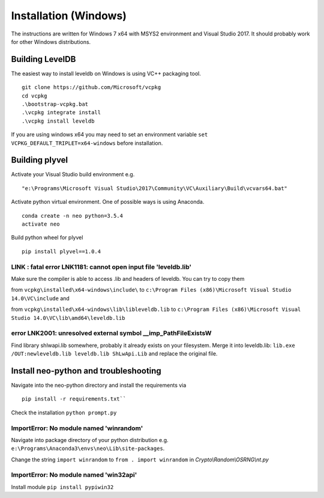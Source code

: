 Installation (Windows)
----------------------

The instructions are written for Windows 7 x64 with MSYS2 environment and Visual Studio 2017. It should probably work for other Windows distributions.


Building LevelDB
================

The easiest way to install leveldb on Windows is using VC++ packaging tool.

::

    git clone https://github.com/Microsoft/vcpkg
    cd vcpkg
    .\bootstrap-vcpkg.bat
    .\vcpkg integrate install
    .\vcpkg install leveldb

If you are using windows x64 you may need to set an environment variable  ``set VCPKG_DEFAULT_TRIPLET=x64-windows`` before installation.

Building plyvel
===============

Activate your Visual Studio build environment e.g.

::

    "e:\Programs\Microsoft Visual Studio\2017\Community\VC\Auxiliary\Build\vcvars64.bat"

Activate python virtual environment. One of possible ways is using Anaconda.

::

    conda create -n neo python=3.5.4
    activate neo

Build python wheel for plyvel

::

    pip install plyvel==1.0.4

LINK : fatal error LNK1181: cannot open input file 'leveldb.lib'
""""""""""""""""""""""""""""""""""""""""""""""""""""""""""""""""

Make sure the compiler is able to access .lib and headers of leveldb.
You can try to copy them

from ``vcpkg\installed\x64-windows\include\`` to ``c:\Program Files (x86)\Microsoft Visual Studio 14.0\VC\include`` and

from ``vcpkg\installed\x64-windows\lib\libleveldb.lib`` to ``c:\Program Files (x86)\Microsoft Visual Studio 14.0\VC\lib\amd64\leveldb.lib``

error LNK2001: unresolved external symbol __imp_PathFileExistsW
"""""""""""""""""""""""""""""""""""""""""""""""""""""""""""""""

Find library shlwapi.lib somewhere, probably it already exists on your filesystem. Merge it into leveldb.lib: ``lib.exe /OUT:newleveldb.lib leveldb.lib ShLwApi.Lib`` and replace the original file.

Install neo-python and troubleshooting
======================================

Navigate into the neo-python directory and install the requirements via

::

    pip install -r requirements.txt``

Check the installation ``python prompt.py``

ImportError: No module named 'winrandom'
""""""""""""""""""""""""""""""""""""""""

Navigate into package directory of your python distribution e.g. ``e:\Programs\Anaconda3\envs\neo\Lib\site-packages``.

Change the string ``import winrandom`` to ``from . import winrandom`` in `Crypto\\Random\\OSRNG\\nt.py`

ImportError: No module named 'win32api'
"""""""""""""""""""""""""""""""""""""""

Install module ``pip install pypiwin32``


